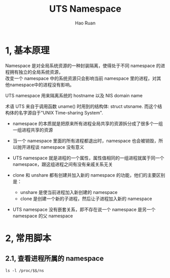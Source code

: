 #+TITLE:     UTS Namespace
#+AUTHOR:    Hao Ruan
#+EMAIL:     ruanhao1116@gmail.com
#+LANGUAGE:  en
#+LINK_HOME: http://www.github.com/ruanhao
#+HTML_HEAD: <link rel="stylesheet" type="text/css" href="../css/style.css" />
#+OPTIONS:   H:2 num:nil \n:nil @:t ::t |:t ^:{} _:{} *:t TeX:t LaTeX:t
#+STARTUP:   showall


* 1, 基本原理

Namespace 是对全局系统资源的一种封装隔离，使得处于不同 namespace 的进程拥有独立的全局系统资源，\\
改变一个 namespace 中的系统资源只会影响当前 namespace 里的进程，对其他namespace中的进程没有影响。

UTS namespace 用来隔离系统的 hostname 以及 NIS domain name

术语 UTS 来自于调用函数 uname() 时用到的结构体: struct utsname. 而这个结构体的名字源自于"UNIX Time-sharing System".

- namespace 的本质就是把原来所有进程全局共享的资源拆分成了很多个一组一组进程共享的资源

- 当一个 namespace 里面的所有进程都退出时，namespace 也会被销毁，所以抛开进程谈 namespace 没有意义

- UTS namespace 就是进程的一个属性，属性值相同的一组进程就属于同一个 namespace，跟这组进程之间有没有亲戚关系无关

- clone 和 unshare 都有创建并加入新的 namespace 的功能，他们的主要区别是：
  - unshare 是使当前进程加入新创建的 namespace
  - clone 是创建一个新的子进程，然后让子进程加入新的 namespace

- UTS namespace 没有嵌套关系，即不存在说一个 namespace 是另一个 namespace 的父 namespace

* 2, 常用脚本

** 2.1, 查看进程所属的 namespace

=ls -l /proc/$$/ns=
